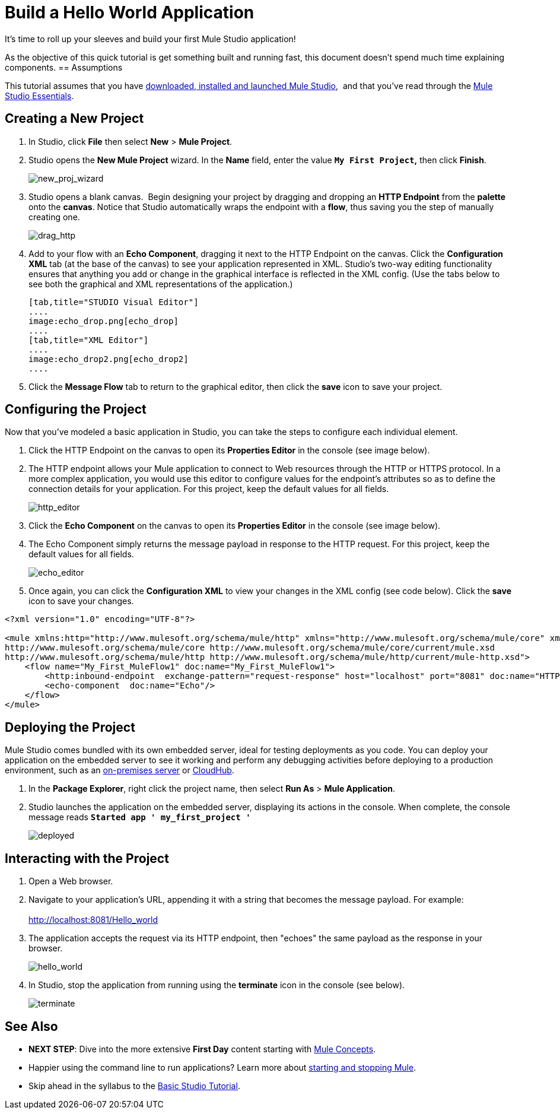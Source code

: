 = Build a Hello World Application

It's time to roll up your sleeves and build your first Mule Studio application!

As the objective of this quick tutorial is get something built and running fast, this document doesn't spend much time explaining components. 
== Assumptions

This tutorial assumes that you have link:/anypoint-studio/v/6/download-and-launch-anypoint-studio[downloaded, installed and launched Mule Studio],  and that you've read through the link:/anypoint-studio/v/5/index[Mule Studio Essentials].

== Creating a New Project

. In Studio, click *File* then select *New* > *Mule Project*.
. Studio opens the *New Mule Project* wizard. In the *Name* field, enter the value *`My First Project`,* then click *Finish*. +

+
image:new_proj_wizard.png[new_proj_wizard] +
+

. Studio opens a blank canvas.  Begin designing your project by dragging and dropping an *HTTP Endpoint* from the *palette* onto the *canvas*. Notice that Studio automatically wraps the endpoint with a *flow*, thus saving you the step of manually creating one.  +

+
image:drag_http.png[drag_http] +
+

. Add to your flow with an *Echo Component*, dragging it next to the HTTP Endpoint on the canvas. Click the *Configuration XML* tab (at the base of the canvas) to see your application represented in XML. Studio's two-way editing functionality ensures that anything you add or change in the graphical interface is reflected in the XML config. (Use the tabs below to see both the graphical and XML representations of the application.)
+

[tabs]
------
[tab,title="STUDIO Visual Editor"]
....
image:echo_drop.png[echo_drop]
....
[tab,title="XML Editor"]
....
image:echo_drop2.png[echo_drop2]
....
------

. Click the *Message Flow* tab to return to the graphical editor, then click the *save* icon to save your project. 

== Configuring the Project

Now that you've modeled a basic application in Studio, you can take the steps to configure each individual element. 

. Click the HTTP Endpoint on the canvas to open its *Properties Editor* in the console (see image below).
. The HTTP endpoint allows your Mule application to connect to Web resources through the HTTP or HTTPS protocol. In a more complex application, you would use this editor to configure values for the endpoint's attributes so as to define the connection details for your application. For this project, keep the default values for all fields. +

+
image:http_editor.png[http_editor] +
+

. Click the *Echo Component* on the canvas to open its *Properties Editor* in the console (see image below).
. The Echo Component simply returns the message payload in response to the HTTP request. For this project, keep the default values for all fields. +

+
image:echo_editor.png[echo_editor] +
+

. Once again, you can click the *Configuration XML* to view your changes in the XML config (see code below). Click the *save* icon to save your changes.

[source, xml, linenums]
----
<?xml version="1.0" encoding="UTF-8"?>
 
<mule xmlns:http="http://www.mulesoft.org/schema/mule/http" xmlns="http://www.mulesoft.org/schema/mule/core" xmlns:doc="http://www.mulesoft.org/schema/mule/documentation" xmlns:spring="http://www.springframework.org/schema/beans" version="EE-3.4.0" xmlns:xsi="http://www.w3.org/2001/XMLSchema-instance" xsi:schemaLocation="http://www.springframework.org/schema/beans http://www.springframework.org/schema/beans/spring-beans-current.xsd
http://www.mulesoft.org/schema/mule/core http://www.mulesoft.org/schema/mule/core/current/mule.xsd
http://www.mulesoft.org/schema/mule/http http://www.mulesoft.org/schema/mule/http/current/mule-http.xsd">
    <flow name="My_First_MuleFlow1" doc:name="My_First_MuleFlow1">
        <http:inbound-endpoint  exchange-pattern="request-response" host="localhost" port="8081" doc:name="HTTP"/>
        <echo-component  doc:name="Echo"/>
    </flow>
</mule>
----

== Deploying the Project

Mule Studio comes bundled with its own embedded server, ideal for testing deployments as you code. You can deploy your application on the embedded server to see it working and perform any debugging activities before deploying to a production environment, such as an link:/runtime-manager/deploying-to-your-own-servers[on-premises server] or link:/runtime-manager/cloudhub[CloudHub].

. In the *Package Explorer*, right click the project name, then select *Run As* > *Mule Application*.
. Studio launches the application on the embedded server, displaying its actions in the console. When complete, the console message reads *`Started app ' my_first_project '`*

+
image:deployed.png[deployed] +

== Interacting with the Project

. Open a Web browser. 
. Navigate to your application's URL, appending it with a string that becomes the message payload. For example: +
 +
http://localhost:8081/Hello_world

. The application accepts the request via its HTTP endpoint, then "echoes" the same payload as the response in your browser. +

+
image:hello_world.png[hello_world] +
+

. In Studio, stop the application from running using the *terminate* icon in the console (see below). +

+
image:terminate.png[terminate]

== See Also

* *NEXT STEP*: Dive into the more extensive *First Day* content starting with link:/mule-user-guide/v/3.4/mule-concepts[Mule Concepts].
* Happier using the command line to run applications? Learn more about link:/mule-user-guide/v/3.4/starting-and-stopping-mule-esb[starting and stopping Mule].
* Skip ahead in the syllabus to the link:/anypoint-studio/v/5/basic-studio-tutorial[Basic Studio Tutorial].
